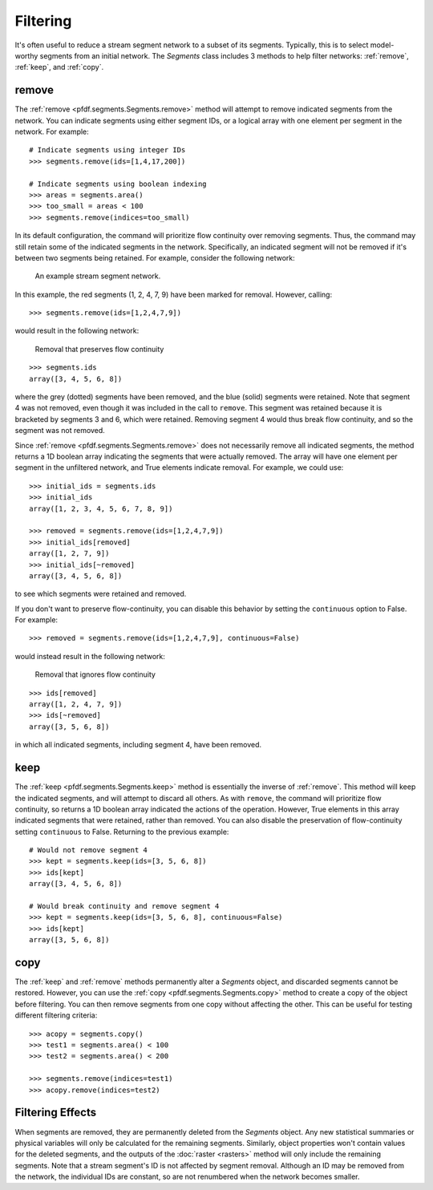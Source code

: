 Filtering
=========
It's often useful to reduce a stream segment network to a subset of its segments. Typically, this is to select model-worthy segments from an initial network. The *Segments* class includes 3 methods to help filter networks: :ref:`remove`, :ref:`keep`, and :ref:`copy`.


.. _remove:

remove
------
The :ref:`remove <pfdf.segments.Segments.remove>` method will attempt to remove indicated segments from the network. You can indicate segments using either segment IDs, or a logical array with one element per segment in the network. For example::
    
    # Indicate segments using integer IDs
    >>> segments.remove(ids=[1,4,17,200])

    # Indicate segments using boolean indexing
    >>> areas = segments.area()
    >>> too_small = areas < 100
    >>> segments.remove(indices=too_small)
    

.. _flow-continuity:

In its default configuration, the command will prioritize flow continuity over removing segments. Thus, the command may still retain some of the indicated segments in the network. Specifically, an indicated segment will not be removed if it's between two segments being retained. For example, consider the following network:


.. figure:: /images/guide/initial-network.svg
  :alt: A stream segment network shows several segments marked for removal: segments 1 and 2 are at the top of the network, segment 4 is in the middle of the network, and segments 7 and 9 are at the bottom of the network.

  An example stream segment network.


In this example, the red segments (1, 2, 4, 7, 9) have been marked for removal. However, calling::

    >>> segments.remove(ids=[1,2,4,7,9])

would result in the following network:

.. figure:: /images/guide/remove-flow.svg
  :alt: The segments at the top of the network (1 and 2) were removed, as were the segments at the bottom (7 and 9). However, segment 4 (in the middle of the network) was not removed.

  Removal that preserves flow continuity


::

  >>> segments.ids
  array([3, 4, 5, 6, 8])

where the grey (dotted) segments have been removed, and the blue (solid) segments were retained. Note that segment 4 was not removed, even though it was included in the call to ``remove``. This segment was retained because it is bracketed by segments 3 and 6, which were retained. Removing segment 4 would thus break flow continuity, and so the segment was not removed.

Since :ref:`remove <pfdf.segments.Segments.remove>` does not necessarily remove all indicated segments, the method returns a 1D boolean array indicating the segments that were actually removed. The array will have one element per segment in the unfiltered network, and True elements indicate removal. For example, we could use::

    >>> initial_ids = segments.ids
    >>> initial_ids
    array([1, 2, 3, 4, 5, 6, 7, 8, 9])

    >>> removed = segments.remove(ids=[1,2,4,7,9])
    >>> initial_ids[removed]
    array([1, 2, 7, 9])
    >>> initial_ids[~removed]
    array([3, 4, 5, 6, 8])

to see which segments were retained and removed.

If you don't want to preserve flow-continuity, you can disable this behavior by setting the ``continuous`` option to False. For example::

    >>> removed = segments.remove(ids=[1,2,4,7,9], continuous=False)

would instead result in the following network:

.. figure:: /images/guide/remove-noflow.svg
  :alt: All of the marked segments were removed, including segment 4 in the middle of the network.

  Removal that ignores flow continuity


:: 

  >>> ids[removed]
  array([1, 2, 4, 7, 9])
  >>> ids[~removed]
  array([3, 5, 6, 8])

in which all indicated segments, including segment 4, have been removed.


.. _keep:

keep
----
The :ref:`keep <pfdf.segments.Segments.keep>` method is essentially the inverse of :ref:`remove`. This method will keep the indicated segments, and will attempt to discard all others. As with ``remove``, the command will prioritize flow continuity, so returns a 1D boolean array indicated the actions of the operation. However, True elements in this array indicated segments that were retained, rather than removed. You can also disable the preservation of flow-continuity setting ``continuous`` to False. Returning to the previous example::

    # Would not remove segment 4
    >>> kept = segments.keep(ids=[3, 5, 6, 8])
    >>> ids[kept]
    array([3, 4, 5, 6, 8])

    # Would break continuity and remove segment 4
    >>> kept = segments.keep(ids=[3, 5, 6, 8], continuous=False)
    >>> ids[kept]
    array([3, 5, 6, 8])


.. _copy:

copy
----

The :ref:`keep` and :ref:`remove` methods permanently alter a *Segments* object, and discarded segments cannot be restored. However, you can use the :ref:`copy <pfdf.segments.Segments.copy>` method to create a copy of the object before filtering. You can then remove segments from one copy without affecting the other. This can be useful for testing different filtering criteria::

  >>> acopy = segments.copy()
  >>> test1 = segments.area() < 100
  >>> test2 = segments.area() < 200

  >>> segments.remove(indices=test1)
  >>> acopy.remove(indices=test2)



Filtering Effects
-----------------

When segments are removed, they are permanently deleted from the *Segments* object. Any new statistical summaries or physical variables will only be calculated for the remaining segments. Similarly, object properties won't contain values for the deleted segments, and the outputs of the :doc:`raster <rasters>` method will only include the remaining segments. Note that a stream segment's ID is not affected by segment removal. Although an ID may be removed from the network, the individual IDs are constant, so are not renumbered when the network becomes smaller.

